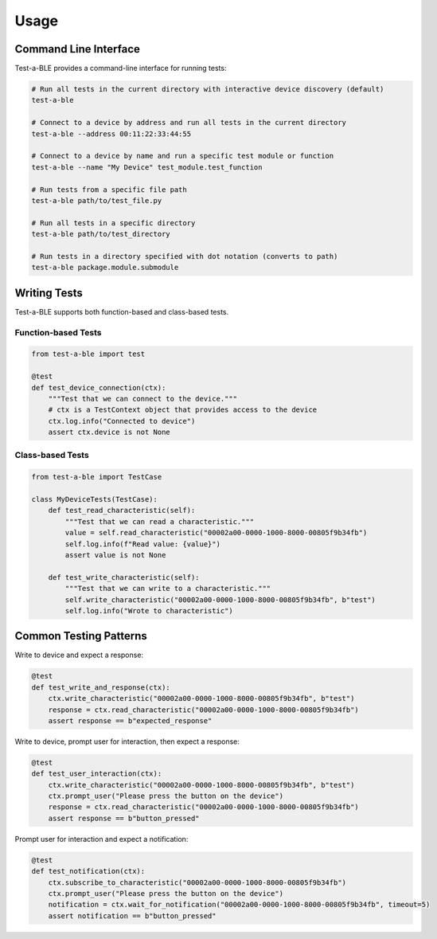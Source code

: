 Usage
=====

Command Line Interface
---------------------

Test-a-BLE provides a command-line interface for running tests:

.. code-block:: bash

    # Run all tests in the current directory with interactive device discovery (default)
    test-a-ble

    # Connect to a device by address and run all tests in the current directory
    test-a-ble --address 00:11:22:33:44:55

    # Connect to a device by name and run a specific test module or function
    test-a-ble --name "My Device" test_module.test_function

    # Run tests from a specific file path
    test-a-ble path/to/test_file.py

    # Run all tests in a specific directory
    test-a-ble path/to/test_directory

    # Run tests in a directory specified with dot notation (converts to path)
    test-a-ble package.module.submodule

Writing Tests
------------

Test-a-BLE supports both function-based and class-based tests.

Function-based Tests
~~~~~~~~~~~~~~~~~~~

.. code-block:: python

    from test-a-ble import test

    @test
    def test_device_connection(ctx):
        """Test that we can connect to the device."""
        # ctx is a TestContext object that provides access to the device
        ctx.log.info("Connected to device")
        assert ctx.device is not None

Class-based Tests
~~~~~~~~~~~~~~~~

.. code-block:: python

    from test-a-ble import TestCase

    class MyDeviceTests(TestCase):
        def test_read_characteristic(self):
            """Test that we can read a characteristic."""
            value = self.read_characteristic("00002a00-0000-1000-8000-00805f9b34fb")
            self.log.info(f"Read value: {value}")
            assert value is not None

        def test_write_characteristic(self):
            """Test that we can write to a characteristic."""
            self.write_characteristic("00002a00-0000-1000-8000-00805f9b34fb", b"test")
            self.log.info("Wrote to characteristic")

Common Testing Patterns
----------------------

Write to device and expect a response:

.. code-block:: python

    @test
    def test_write_and_response(ctx):
        ctx.write_characteristic("00002a00-0000-1000-8000-00805f9b34fb", b"test")
        response = ctx.read_characteristic("00002a00-0000-1000-8000-00805f9b34fb")
        assert response == b"expected_response"

Write to device, prompt user for interaction, then expect a response:

.. code-block:: python

    @test
    def test_user_interaction(ctx):
        ctx.write_characteristic("00002a00-0000-1000-8000-00805f9b34fb", b"test")
        ctx.prompt_user("Please press the button on the device")
        response = ctx.read_characteristic("00002a00-0000-1000-8000-00805f9b34fb")
        assert response == b"button_pressed"

Prompt user for interaction and expect a notification:

.. code-block:: python

    @test
    def test_notification(ctx):
        ctx.subscribe_to_characteristic("00002a00-0000-1000-8000-00805f9b34fb")
        ctx.prompt_user("Please press the button on the device")
        notification = ctx.wait_for_notification("00002a00-0000-1000-8000-00805f9b34fb", timeout=5)
        assert notification == b"button_pressed"
